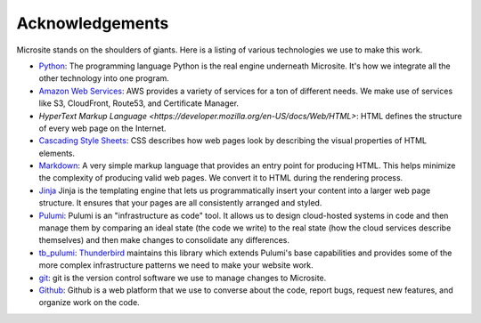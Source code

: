 .. _acknowledgements:

Acknowledgements
================

Microsite stands on the shoulders of giants. Here is a listing of various technologies we use to
make this work.

- `Python <https://www.python.org/>`_: The programming language Python is the real engine underneath
  Microsite. It's how we integrate all the other technology into one program.
- `Amazon Web Services <https://aws.amazon.com/>`_: AWS provides a variety of services for a ton of
  different needs. We make use of services like S3, CloudFront, Route53, and Certificate Manager.
- `HyperText Markup Language <https://developer.mozilla.org/en-US/docs/Web/HTML>`: HTML defines the
  structure of every web page on the Internet.
- `Cascading Style Sheets <https://developer.mozilla.org/en-US/docs/Web/CSS>`_: CSS describes how
  web pages look by describing the visual properties of HTML elements.
- `Markdown <https://daringfireball.net/projects/markdown/syntax>`_: A very simple markup language
  that provides an entry point for producing HTML. This helps minimize the complexity of producing
  valid web pages. We convert it to HTML during the rendering process.
- `Jinja <https://jinja.palletsprojects.com/en/stable/>`_ Jinja is the templating engine that lets
  us programmatically insert your content into a larger web page structure. It ensures that your
  pages are all consistently arranged and styled.
- `Pulumi <https://www.pulumi.com/>`_: Pulumi is an "infrastructure as code" tool. It allows us to
  design cloud-hosted systems in code and then manage them by comparing an ideal state (the code
  we write) to the real state (how the cloud services describe themselves) and then make changes
  to consolidate any differences.
- `tb_pulumi <https://github.com/thunderbird/pulumi/>`_: `Thunderbird <https://www.thunderbird.net/>`_
  maintains this library which extends Pulumi's base capabilities and provides some of the more
  complex infrastructure patterns we need to make your website work.
- `git <https://git-scm.com/>`_: git is the version control software we use to manage changes to Microsite.
- `Github <https://github.com/>`_: Github is a web platform that we use to converse about the code,
  report bugs, request new features, and organize work on the code.
